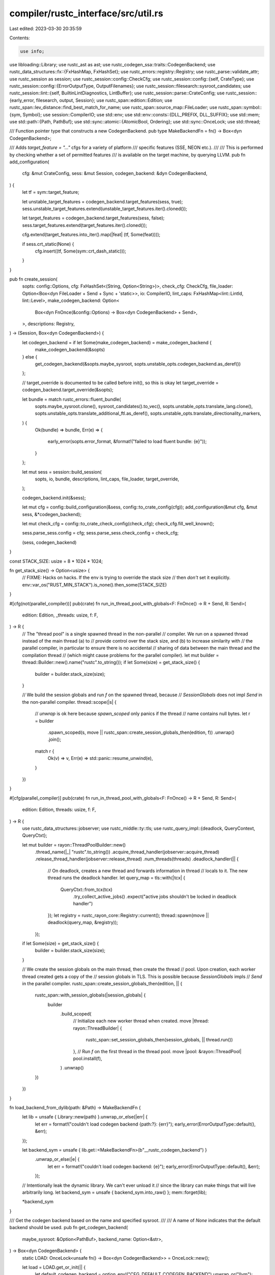 compiler/rustc_interface/src/util.rs
====================================

Last edited: 2023-03-30 20:35:59

Contents:

.. code-block:: rs

    use info;
use libloading::Library;
use rustc_ast as ast;
use rustc_codegen_ssa::traits::CodegenBackend;
use rustc_data_structures::fx::{FxHashMap, FxHashSet};
use rustc_errors::registry::Registry;
use rustc_parse::validate_attr;
use rustc_session as session;
use rustc_session::config::CheckCfg;
use rustc_session::config::{self, CrateType};
use rustc_session::config::{ErrorOutputType, OutputFilenames};
use rustc_session::filesearch::sysroot_candidates;
use rustc_session::lint::{self, BuiltinLintDiagnostics, LintBuffer};
use rustc_session::parse::CrateConfig;
use rustc_session::{early_error, filesearch, output, Session};
use rustc_span::edition::Edition;
use rustc_span::lev_distance::find_best_match_for_name;
use rustc_span::source_map::FileLoader;
use rustc_span::symbol::{sym, Symbol};
use session::CompilerIO;
use std::env;
use std::env::consts::{DLL_PREFIX, DLL_SUFFIX};
use std::mem;
use std::path::{Path, PathBuf};
use std::sync::atomic::{AtomicBool, Ordering};
use std::sync::OnceLock;
use std::thread;

/// Function pointer type that constructs a new CodegenBackend.
pub type MakeBackendFn = fn() -> Box<dyn CodegenBackend>;

/// Adds `target_feature = "..."` cfgs for a variety of platform
/// specific features (SSE, NEON etc.).
///
/// This is performed by checking whether a set of permitted features
/// is available on the target machine, by querying LLVM.
pub fn add_configuration(
    cfg: &mut CrateConfig,
    sess: &mut Session,
    codegen_backend: &dyn CodegenBackend,
) {
    let tf = sym::target_feature;

    let unstable_target_features = codegen_backend.target_features(sess, true);
    sess.unstable_target_features.extend(unstable_target_features.iter().cloned());

    let target_features = codegen_backend.target_features(sess, false);
    sess.target_features.extend(target_features.iter().cloned());

    cfg.extend(target_features.into_iter().map(|feat| (tf, Some(feat))));

    if sess.crt_static(None) {
        cfg.insert((tf, Some(sym::crt_dash_static)));
    }
}

pub fn create_session(
    sopts: config::Options,
    cfg: FxHashSet<(String, Option<String>)>,
    check_cfg: CheckCfg,
    file_loader: Option<Box<dyn FileLoader + Send + Sync + 'static>>,
    io: CompilerIO,
    lint_caps: FxHashMap<lint::LintId, lint::Level>,
    make_codegen_backend: Option<
        Box<dyn FnOnce(&config::Options) -> Box<dyn CodegenBackend> + Send>,
    >,
    descriptions: Registry,
) -> (Session, Box<dyn CodegenBackend>) {
    let codegen_backend = if let Some(make_codegen_backend) = make_codegen_backend {
        make_codegen_backend(&sopts)
    } else {
        get_codegen_backend(&sopts.maybe_sysroot, sopts.unstable_opts.codegen_backend.as_deref())
    };

    // target_override is documented to be called before init(), so this is okay
    let target_override = codegen_backend.target_override(&sopts);

    let bundle = match rustc_errors::fluent_bundle(
        sopts.maybe_sysroot.clone(),
        sysroot_candidates().to_vec(),
        sopts.unstable_opts.translate_lang.clone(),
        sopts.unstable_opts.translate_additional_ftl.as_deref(),
        sopts.unstable_opts.translate_directionality_markers,
    ) {
        Ok(bundle) => bundle,
        Err(e) => {
            early_error(sopts.error_format, &format!("failed to load fluent bundle: {e}"));
        }
    };

    let mut sess = session::build_session(
        sopts,
        io,
        bundle,
        descriptions,
        lint_caps,
        file_loader,
        target_override,
    );

    codegen_backend.init(&sess);

    let mut cfg = config::build_configuration(&sess, config::to_crate_config(cfg));
    add_configuration(&mut cfg, &mut sess, &*codegen_backend);

    let mut check_cfg = config::to_crate_check_config(check_cfg);
    check_cfg.fill_well_known();

    sess.parse_sess.config = cfg;
    sess.parse_sess.check_config = check_cfg;

    (sess, codegen_backend)
}

const STACK_SIZE: usize = 8 * 1024 * 1024;

fn get_stack_size() -> Option<usize> {
    // FIXME: Hacks on hacks. If the env is trying to override the stack size
    // then *don't* set it explicitly.
    env::var_os("RUST_MIN_STACK").is_none().then_some(STACK_SIZE)
}

#[cfg(not(parallel_compiler))]
pub(crate) fn run_in_thread_pool_with_globals<F: FnOnce() -> R + Send, R: Send>(
    edition: Edition,
    _threads: usize,
    f: F,
) -> R {
    // The "thread pool" is a single spawned thread in the non-parallel
    // compiler. We run on a spawned thread instead of the main thread (a) to
    // provide control over the stack size, and (b) to increase similarity with
    // the parallel compiler, in particular to ensure there is no accidental
    // sharing of data between the main thread and the compilation thread
    // (which might cause problems for the parallel compiler).
    let mut builder = thread::Builder::new().name("rustc".to_string());
    if let Some(size) = get_stack_size() {
        builder = builder.stack_size(size);
    }

    // We build the session globals and run `f` on the spawned thread, because
    // `SessionGlobals` does not impl `Send` in the non-parallel compiler.
    thread::scope(|s| {
        // `unwrap` is ok here because `spawn_scoped` only panics if the thread
        // name contains null bytes.
        let r = builder
            .spawn_scoped(s, move || rustc_span::create_session_globals_then(edition, f))
            .unwrap()
            .join();

        match r {
            Ok(v) => v,
            Err(e) => std::panic::resume_unwind(e),
        }
    })
}

#[cfg(parallel_compiler)]
pub(crate) fn run_in_thread_pool_with_globals<F: FnOnce() -> R + Send, R: Send>(
    edition: Edition,
    threads: usize,
    f: F,
) -> R {
    use rustc_data_structures::jobserver;
    use rustc_middle::ty::tls;
    use rustc_query_impl::{deadlock, QueryContext, QueryCtxt};

    let mut builder = rayon::ThreadPoolBuilder::new()
        .thread_name(|_| "rustc".to_string())
        .acquire_thread_handler(jobserver::acquire_thread)
        .release_thread_handler(jobserver::release_thread)
        .num_threads(threads)
        .deadlock_handler(|| {
            // On deadlock, creates a new thread and forwards information in thread
            // locals to it. The new thread runs the deadlock handler.
            let query_map = tls::with(|tcx| {
                QueryCtxt::from_tcx(tcx)
                    .try_collect_active_jobs()
                    .expect("active jobs shouldn't be locked in deadlock handler")
            });
            let registry = rustc_rayon_core::Registry::current();
            thread::spawn(move || deadlock(query_map, &registry));
        });
    if let Some(size) = get_stack_size() {
        builder = builder.stack_size(size);
    }

    // We create the session globals on the main thread, then create the thread
    // pool. Upon creation, each worker thread created gets a copy of the
    // session globals in TLS. This is possible because `SessionGlobals` impls
    // `Send` in the parallel compiler.
    rustc_span::create_session_globals_then(edition, || {
        rustc_span::with_session_globals(|session_globals| {
            builder
                .build_scoped(
                    // Initialize each new worker thread when created.
                    move |thread: rayon::ThreadBuilder| {
                        rustc_span::set_session_globals_then(session_globals, || thread.run())
                    },
                    // Run `f` on the first thread in the thread pool.
                    move |pool: &rayon::ThreadPool| pool.install(f),
                )
                .unwrap()
        })
    })
}

fn load_backend_from_dylib(path: &Path) -> MakeBackendFn {
    let lib = unsafe { Library::new(path) }.unwrap_or_else(|err| {
        let err = format!("couldn't load codegen backend {path:?}: {err}");
        early_error(ErrorOutputType::default(), &err);
    });

    let backend_sym = unsafe { lib.get::<MakeBackendFn>(b"__rustc_codegen_backend") }
        .unwrap_or_else(|e| {
            let err = format!("couldn't load codegen backend: {e}");
            early_error(ErrorOutputType::default(), &err);
        });

    // Intentionally leak the dynamic library. We can't ever unload it
    // since the library can make things that will live arbitrarily long.
    let backend_sym = unsafe { backend_sym.into_raw() };
    mem::forget(lib);

    *backend_sym
}

/// Get the codegen backend based on the name and specified sysroot.
///
/// A name of `None` indicates that the default backend should be used.
pub fn get_codegen_backend(
    maybe_sysroot: &Option<PathBuf>,
    backend_name: Option<&str>,
) -> Box<dyn CodegenBackend> {
    static LOAD: OnceLock<unsafe fn() -> Box<dyn CodegenBackend>> = OnceLock::new();

    let load = LOAD.get_or_init(|| {
        let default_codegen_backend = option_env!("CFG_DEFAULT_CODEGEN_BACKEND").unwrap_or("llvm");

        match backend_name.unwrap_or(default_codegen_backend) {
            filename if filename.contains('.') => load_backend_from_dylib(filename.as_ref()),
            #[cfg(feature = "llvm")]
            "llvm" => rustc_codegen_llvm::LlvmCodegenBackend::new,
            backend_name => get_codegen_sysroot(maybe_sysroot, backend_name),
        }
    });

    // SAFETY: In case of a builtin codegen backend this is safe. In case of an external codegen
    // backend we hope that the backend links against the same rustc_driver version. If this is not
    // the case, we get UB.
    unsafe { load() }
}

// This is used for rustdoc, but it uses similar machinery to codegen backend
// loading, so we leave the code here. It is potentially useful for other tools
// that want to invoke the rustc binary while linking to rustc as well.
pub fn rustc_path<'a>() -> Option<&'a Path> {
    static RUSTC_PATH: OnceLock<Option<PathBuf>> = OnceLock::new();

    const BIN_PATH: &str = env!("RUSTC_INSTALL_BINDIR");

    RUSTC_PATH.get_or_init(|| get_rustc_path_inner(BIN_PATH)).as_deref()
}

fn get_rustc_path_inner(bin_path: &str) -> Option<PathBuf> {
    sysroot_candidates().iter().find_map(|sysroot| {
        let candidate = sysroot.join(bin_path).join(if cfg!(target_os = "windows") {
            "rustc.exe"
        } else {
            "rustc"
        });
        candidate.exists().then_some(candidate)
    })
}

fn get_codegen_sysroot(maybe_sysroot: &Option<PathBuf>, backend_name: &str) -> MakeBackendFn {
    // For now we only allow this function to be called once as it'll dlopen a
    // few things, which seems to work best if we only do that once. In
    // general this assertion never trips due to the once guard in `get_codegen_backend`,
    // but there's a few manual calls to this function in this file we protect
    // against.
    static LOADED: AtomicBool = AtomicBool::new(false);
    assert!(
        !LOADED.fetch_or(true, Ordering::SeqCst),
        "cannot load the default codegen backend twice"
    );

    let target = session::config::host_triple();
    let sysroot_candidates = sysroot_candidates();

    let sysroot = maybe_sysroot
        .iter()
        .chain(sysroot_candidates.iter())
        .map(|sysroot| {
            filesearch::make_target_lib_path(sysroot, target).with_file_name("codegen-backends")
        })
        .find(|f| {
            info!("codegen backend candidate: {}", f.display());
            f.exists()
        });
    let sysroot = sysroot.unwrap_or_else(|| {
        let candidates = sysroot_candidates
            .iter()
            .map(|p| p.display().to_string())
            .collect::<Vec<_>>()
            .join("\n* ");
        let err = format!(
            "failed to find a `codegen-backends` folder \
                           in the sysroot candidates:\n* {candidates}"
        );
        early_error(ErrorOutputType::default(), &err);
    });
    info!("probing {} for a codegen backend", sysroot.display());

    let d = sysroot.read_dir().unwrap_or_else(|e| {
        let err = format!(
            "failed to load default codegen backend, couldn't \
                           read `{}`: {}",
            sysroot.display(),
            e
        );
        early_error(ErrorOutputType::default(), &err);
    });

    let mut file: Option<PathBuf> = None;

    let expected_names = &[
        format!("rustc_codegen_{}-{}", backend_name, env!("CFG_RELEASE")),
        format!("rustc_codegen_{backend_name}"),
    ];
    for entry in d.filter_map(|e| e.ok()) {
        let path = entry.path();
        let Some(filename) = path.file_name().and_then(|s| s.to_str()) else { continue };
        if !(filename.starts_with(DLL_PREFIX) && filename.ends_with(DLL_SUFFIX)) {
            continue;
        }
        let name = &filename[DLL_PREFIX.len()..filename.len() - DLL_SUFFIX.len()];
        if !expected_names.iter().any(|expected| expected == name) {
            continue;
        }
        if let Some(ref prev) = file {
            let err = format!(
                "duplicate codegen backends found\n\
                               first:  {}\n\
                               second: {}\n\
            ",
                prev.display(),
                path.display()
            );
            early_error(ErrorOutputType::default(), &err);
        }
        file = Some(path.clone());
    }

    match file {
        Some(ref s) => load_backend_from_dylib(s),
        None => {
            let err = format!("unsupported builtin codegen backend `{backend_name}`");
            early_error(ErrorOutputType::default(), &err);
        }
    }
}

pub(crate) fn check_attr_crate_type(
    sess: &Session,
    attrs: &[ast::Attribute],
    lint_buffer: &mut LintBuffer,
) {
    // Unconditionally collect crate types from attributes to make them used
    for a in attrs.iter() {
        if a.has_name(sym::crate_type) {
            if let Some(n) = a.value_str() {
                if categorize_crate_type(n).is_some() {
                    return;
                }

                if let ast::MetaItemKind::NameValue(spanned) = a.meta_kind().unwrap() {
                    let span = spanned.span;
                    let lev_candidate = find_best_match_for_name(
                        &CRATE_TYPES.iter().map(|(k, _)| *k).collect::<Vec<_>>(),
                        n,
                        None,
                    );
                    if let Some(candidate) = lev_candidate {
                        lint_buffer.buffer_lint_with_diagnostic(
                            lint::builtin::UNKNOWN_CRATE_TYPES,
                            ast::CRATE_NODE_ID,
                            span,
                            "invalid `crate_type` value",
                            BuiltinLintDiagnostics::UnknownCrateTypes(
                                span,
                                "did you mean".to_string(),
                                format!("\"{candidate}\""),
                            ),
                        );
                    } else {
                        lint_buffer.buffer_lint(
                            lint::builtin::UNKNOWN_CRATE_TYPES,
                            ast::CRATE_NODE_ID,
                            span,
                            "invalid `crate_type` value",
                        );
                    }
                }
            } else {
                // This is here mainly to check for using a macro, such as
                // #![crate_type = foo!()]. That is not supported since the
                // crate type needs to be known very early in compilation long
                // before expansion. Otherwise, validation would normally be
                // caught in AstValidator (via `check_builtin_attribute`), but
                // by the time that runs the macro is expanded, and it doesn't
                // give an error.
                validate_attr::emit_fatal_malformed_builtin_attribute(
                    &sess.parse_sess,
                    a,
                    sym::crate_type,
                );
            }
        }
    }
}

const CRATE_TYPES: &[(Symbol, CrateType)] = &[
    (sym::rlib, CrateType::Rlib),
    (sym::dylib, CrateType::Dylib),
    (sym::cdylib, CrateType::Cdylib),
    (sym::lib, config::default_lib_output()),
    (sym::staticlib, CrateType::Staticlib),
    (sym::proc_dash_macro, CrateType::ProcMacro),
    (sym::bin, CrateType::Executable),
];

fn categorize_crate_type(s: Symbol) -> Option<CrateType> {
    Some(CRATE_TYPES.iter().find(|(key, _)| *key == s)?.1)
}

pub fn collect_crate_types(session: &Session, attrs: &[ast::Attribute]) -> Vec<CrateType> {
    // Unconditionally collect crate types from attributes to make them used
    let attr_types: Vec<CrateType> = attrs
        .iter()
        .filter_map(|a| {
            if a.has_name(sym::crate_type) {
                match a.value_str() {
                    Some(s) => categorize_crate_type(s),
                    _ => None,
                }
            } else {
                None
            }
        })
        .collect();

    // If we're generating a test executable, then ignore all other output
    // styles at all other locations
    if session.opts.test {
        if session.target.arch == "bpf" || session.target.arch == "sbf" {
            return vec![CrateType::Cdylib];
        }
        return vec![CrateType::Executable];
    }

    // Only check command line flags if present. If no types are specified by
    // command line, then reuse the empty `base` Vec to hold the types that
    // will be found in crate attributes.
    // JUSTIFICATION: before wrapper fn is available
    #[allow(rustc::bad_opt_access)]
    let mut base = session.opts.crate_types.clone();
    if base.is_empty() {
        base.extend(attr_types);
        if base.is_empty() {
            base.push(output::default_output_for_target(session));
        } else {
            base.sort();
            base.dedup();
        }
    }

    base.retain(|crate_type| {
        let res = !output::invalid_output_for_target(session, *crate_type);

        if !res {
            session.warn(&format!(
                "dropping unsupported crate type `{}` for target `{}`",
                *crate_type, session.opts.target_triple
            ));
        }

        res
    });

    base
}

pub fn build_output_filenames(attrs: &[ast::Attribute], sess: &Session) -> OutputFilenames {
    match sess.io.output_file {
        None => {
            // "-" as input file will cause the parser to read from stdin so we
            // have to make up a name
            // We want to toss everything after the final '.'
            let dirpath = sess.io.output_dir.clone().unwrap_or_default();

            // If a crate name is present, we use it as the link name
            let stem = sess
                .opts
                .crate_name
                .clone()
                .or_else(|| rustc_attr::find_crate_name(sess, attrs).map(|n| n.to_string()))
                .unwrap_or_else(|| sess.io.input.filestem().to_owned());

            OutputFilenames::new(
                dirpath,
                stem,
                None,
                sess.io.temps_dir.clone(),
                sess.opts.cg.extra_filename.clone(),
                sess.opts.output_types.clone(),
            )
        }

        Some(ref out_file) => {
            let unnamed_output_types =
                sess.opts.output_types.values().filter(|a| a.is_none()).count();
            let ofile = if unnamed_output_types > 1 {
                sess.warn(
                    "due to multiple output types requested, the explicitly specified \
                     output file name will be adapted for each output type",
                );
                None
            } else {
                if !sess.opts.cg.extra_filename.is_empty() {
                    sess.warn("ignoring -C extra-filename flag due to -o flag");
                }
                Some(out_file.clone())
            };
            if sess.io.output_dir != None {
                sess.warn("ignoring --out-dir flag due to -o flag");
            }

            OutputFilenames::new(
                out_file.parent().unwrap_or_else(|| Path::new("")).to_path_buf(),
                out_file.file_stem().unwrap_or_default().to_str().unwrap().to_string(),
                ofile,
                sess.io.temps_dir.clone(),
                sess.opts.cg.extra_filename.clone(),
                sess.opts.output_types.clone(),
            )
        }
    }
}

/// Returns a version string such as "1.46.0 (04488afe3 2020-08-24)" when invoked by an in-tree tool.
pub macro version_str() {
    option_env!("CFG_VERSION")
}

/// Returns the version string for `rustc` itself (which may be different from a tool version).
pub fn rustc_version_str() -> Option<&'static str> {
    version_str!()
}


